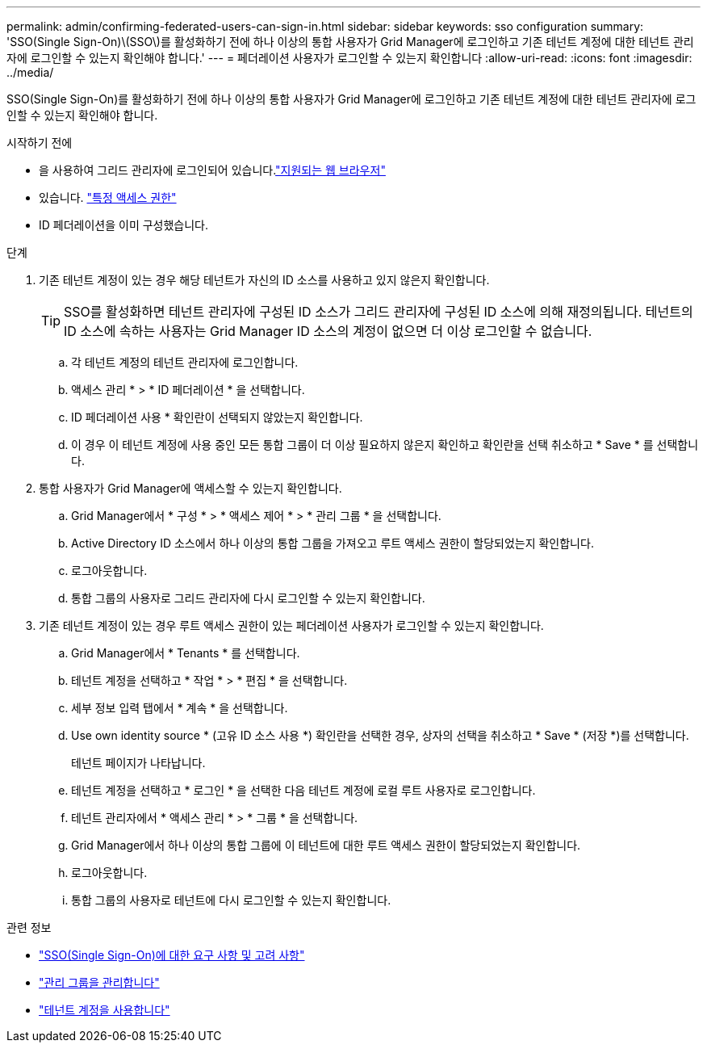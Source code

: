 ---
permalink: admin/confirming-federated-users-can-sign-in.html 
sidebar: sidebar 
keywords: sso configuration 
summary: 'SSO(Single Sign-On)\(SSO\)를 활성화하기 전에 하나 이상의 통합 사용자가 Grid Manager에 로그인하고 기존 테넌트 계정에 대한 테넌트 관리자에 로그인할 수 있는지 확인해야 합니다.' 
---
= 페더레이션 사용자가 로그인할 수 있는지 확인합니다
:allow-uri-read: 
:icons: font
:imagesdir: ../media/


[role="lead"]
SSO(Single Sign-On)를 활성화하기 전에 하나 이상의 통합 사용자가 Grid Manager에 로그인하고 기존 테넌트 계정에 대한 테넌트 관리자에 로그인할 수 있는지 확인해야 합니다.

.시작하기 전에
* 을 사용하여 그리드 관리자에 로그인되어 있습니다.link:../admin/web-browser-requirements.html["지원되는 웹 브라우저"]
* 있습니다. link:admin-group-permissions.html["특정 액세스 권한"]
* ID 페더레이션을 이미 구성했습니다.


.단계
. 기존 테넌트 계정이 있는 경우 해당 테넌트가 자신의 ID 소스를 사용하고 있지 않은지 확인합니다.
+

TIP: SSO를 활성화하면 테넌트 관리자에 구성된 ID 소스가 그리드 관리자에 구성된 ID 소스에 의해 재정의됩니다. 테넌트의 ID 소스에 속하는 사용자는 Grid Manager ID 소스의 계정이 없으면 더 이상 로그인할 수 없습니다.

+
.. 각 테넌트 계정의 테넌트 관리자에 로그인합니다.
.. 액세스 관리 * > * ID 페더레이션 * 을 선택합니다.
.. ID 페더레이션 사용 * 확인란이 선택되지 않았는지 확인합니다.
.. 이 경우 이 테넌트 계정에 사용 중인 모든 통합 그룹이 더 이상 필요하지 않은지 확인하고 확인란을 선택 취소하고 * Save * 를 선택합니다.


. 통합 사용자가 Grid Manager에 액세스할 수 있는지 확인합니다.
+
.. Grid Manager에서 * 구성 * > * 액세스 제어 * > * 관리 그룹 * 을 선택합니다.
.. Active Directory ID 소스에서 하나 이상의 통합 그룹을 가져오고 루트 액세스 권한이 할당되었는지 확인합니다.
.. 로그아웃합니다.
.. 통합 그룹의 사용자로 그리드 관리자에 다시 로그인할 수 있는지 확인합니다.


. 기존 테넌트 계정이 있는 경우 루트 액세스 권한이 있는 페더레이션 사용자가 로그인할 수 있는지 확인합니다.
+
.. Grid Manager에서 * Tenants * 를 선택합니다.
.. 테넌트 계정을 선택하고 * 작업 * > * 편집 * 을 선택합니다.
.. 세부 정보 입력 탭에서 * 계속 * 을 선택합니다.
.. Use own identity source * (고유 ID 소스 사용 *) 확인란을 선택한 경우, 상자의 선택을 취소하고 * Save * (저장 *)를 선택합니다.


+
테넌트 페이지가 나타납니다.

+
.. 테넌트 계정을 선택하고 * 로그인 * 을 선택한 다음 테넌트 계정에 로컬 루트 사용자로 로그인합니다.
.. 테넌트 관리자에서 * 액세스 관리 * > * 그룹 * 을 선택합니다.
.. Grid Manager에서 하나 이상의 통합 그룹에 이 테넌트에 대한 루트 액세스 권한이 할당되었는지 확인합니다.
.. 로그아웃합니다.
.. 통합 그룹의 사용자로 테넌트에 다시 로그인할 수 있는지 확인합니다.




.관련 정보
* link:requirements-for-sso.html["SSO(Single Sign-On)에 대한 요구 사항 및 고려 사항"]
* link:managing-admin-groups.html["관리 그룹을 관리합니다"]
* link:../tenant/index.html["테넌트 계정을 사용합니다"]


